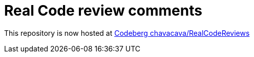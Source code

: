 = Real Code review comments 

This repository is now hosted at https://codeberg.org/chavacava/RealCodeReviews[Codeberg chavacava/RealCodeReviews]

